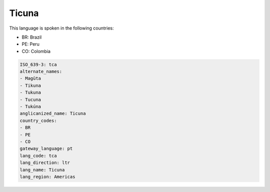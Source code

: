 .. _tca:

Ticuna
======

This language is spoken in the following countries:

* BR: Brazil
* PE: Peru
* CO: Colombia

.. code-block:: yaml

    ISO_639-3: tca
    alternate_names:
    - Magüta
    - Tikuna
    - Tukuna
    - Tucuna
    - Tukúna
    anglicanized_name: Ticuna
    country_codes:
    - BR
    - PE
    - CO
    gateway_language: pt
    lang_code: tca
    lang_direction: ltr
    lang_name: Ticuna
    lang_region: Americas
    
